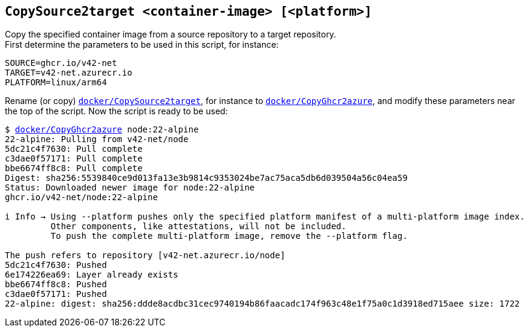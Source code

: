 ## `CopySource2target <container-image> [<platform>]`
Copy the specified container image from a source repository to a target repository. +
First determine the parameters to be used in this script, for instance:
```
SOURCE=ghcr.io/v42-net
TARGET=v42-net.azurecr.io
PLATFORM=linux/arm64
```
Rename (or copy) link:docker/CopySource2target[`docker/CopySource2target`], for instance to 
link:docker/CopyGhcr2azure[`docker/CopyGhcr2azure`], and modify these parameters near the top of the script.
Now the script is ready to be used:

[subs=+macros]
----
$ link:docker/CopyGhcr2azure[docker/CopyGhcr2azure] node:22-alpine
22-alpine: Pulling from v42-net/node
5dc21c4f7630: Pull complete
c3dae0f57171: Pull complete
bbe6674ff8c8: Pull complete
Digest: sha256:5539840ce9d013fa13e3b9814c9353024be7ac75aca5db6d039504a56c04ea59
Status: Downloaded newer image for node:22-alpine
ghcr.io/v42-net/node:22-alpine

i Info → Using --platform pushes only the specified platform manifest of a multi-platform image index.
         Other components, like attestations, will not be included.
         To push the complete multi-platform image, remove the --platform flag.

The push refers to repository [v42-net.azurecr.io/node]
5dc21c4f7630: Pushed
6e174226ea69: Layer already exists
bbe6674ff8c8: Pushed
c3dae0f57171: Pushed
22-alpine: digest: sha256:ddde8acdbc31cec9740194b86faacadc174f963c48e1f75a0c1d3918ed715aee size: 1722
----

